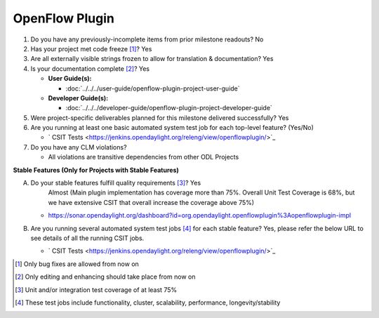 ===============
OpenFlow Plugin
===============

1. Do you have any previously-incomplete items from prior milestone
   readouts? No

2. Has your project met code freeze [1]_? Yes

3. Are all externally visible strings frozen to allow for translation &
   documentation? Yes

4. Is your documentation complete [2]_? Yes

   * **User Guide(s):**

     * :doc:`../../../user-guide/openflow-plugin-project-user-guide`

   * **Developer Guide(s):**

     * :doc:`../../../developer-guide/openflow-plugin-project-developer-guide`

5. Were project-specific deliverables planned for this milestone delivered
   successfully? Yes

6. Are you running at least one basic automated system test job for each
   top-level feature? (Yes/No)

   - ` CSIT Tests <https://jenkins.opendaylight.org/releng/view/openflowplugin/>`_

7. Do you have any CLM violations?

   - All violations are transitive dependencies from other ODL Projects

**Stable Features (Only for Projects with Stable Features)**

A. Do your stable features fulfill quality requirements [3]_? Yes
    Almost (Main plugin implementation has coverage more than 75%. Overall Unit Test Coverage is 68%, but we have
    extensive CSIT that overall increase the coverage above 75%)

   - https://sonar.opendaylight.org/dashboard?id=org.opendaylight.openflowplugin%3Aopenflowplugin-impl

B. Are you running several automated system test jobs [4]_ for each stable
   feature? Yes, please refer the below URL to see details of all the running CSIT jobs.

   - ` CSIT Tests <https://jenkins.opendaylight.org/releng/view/openflowplugin/>`_

.. [1] Only bug fixes are allowed from now on
.. [2] Only editing and enhancing should take place from now on
.. [3] Unit and/or integration test coverage of at least 75%
.. [4] These test jobs include functionality, cluster, scalability, performance,
       longevity/stability

